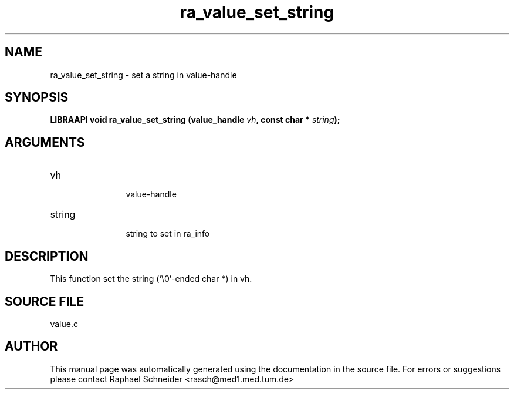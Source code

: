 .TH "ra_value_set_string" 3 "February 2010" "libRASCH API (0.8.29)"
.SH NAME
ra_value_set_string \- set a string in value-handle
.SH SYNOPSIS
.B "LIBRAAPI void" ra_value_set_string
.BI "(value_handle " vh ","
.BI "const char * " string ");"
.SH ARGUMENTS
.IP "vh" 12
 value-handle
.IP "string" 12
 string to set in ra_info
.SH "DESCRIPTION"
This function set the string (`\\0`-ended char *) in vh.
.SH "SOURCE FILE"
value.c
.SH AUTHOR
This manual page was automatically generated using the documentation in the source file. For errors or suggestions please contact Raphael Schneider <rasch@med1.med.tum.de>
